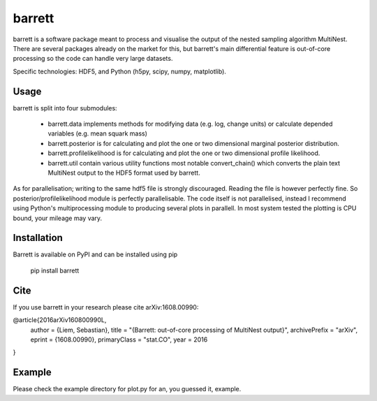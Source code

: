 =======
barrett
=======

barrett is a software package meant to process and visualise the output of the nested sampling
algorithm MultiNest. There are several packages already on the market for this, but barrett's
main differential feature is out-of-core processing so the code can handle very large datasets.

Specific technologies: HDF5, and Python (h5py, scipy, numpy, matplotlib).

Usage
-----

barrett is split into four submodules:

 + barrett.data implements methods for modifying data (e.g. log, change units) or calculate
   depended variables (e.g. mean squark mass)

 + barrett.posterior is for calculating and plot the one or two dimensional marginal
   posterior distribution.

 + barrett.profilelikelihood is for calculating and plot the one or two dimensional profile
   likelihood.

 + barrett.util contain various utility functions most notable convert_chain() which converts
   the plain text MultiNest output to the HDF5 format used by barrett.

As for parallelisation; writing to the same hdf5 file is strongly discouraged. Reading the file
is however perfectly fine. So posterior/profilelikelihood module is perfectly parallelisable.
The code itself is not parallelised, instead I recommend using Python's multiprocessing module to
producing several plots in parallell. In most system tested the plotting is CPU bound, your
mileage may vary.

Installation
------------

Barrett is available on PyPI and can be installed using pip

  pip install barrett

Cite
----
If you use barrett in your research please cite arXiv:1608.00990:

@article{2016arXiv160800990L,
    author = {Liem, Sebastian},
    title = "{Barrett: out-of-core processing of MultiNest output}",
    archivePrefix = "arXiv",
    eprint = {1608.00990},
    primaryClass = "stat.CO",
    year = 2016
}

Example
-------

Please check the example directory for plot.py for an, you guessed it, example.



